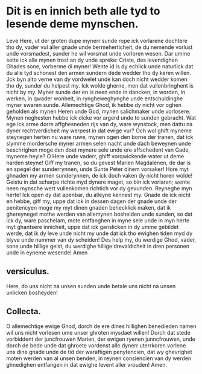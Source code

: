 * Dit is en innich beth alle tyd to lesende deme mynschen.
Leve Here, ut der groten dupe mynerr sunde rope ick vorlarene dochtere tho dy, vader vul aller gnade unde bermeherticheit, de du nemende vorlust unde vorsmadest, sunder he wil vorsmat unde vorloren wesen. Dar umme sette ick alle mynen trost an dy unde spreke: Criste, des levendighen Ghades sone, vorberme di myner! Wente id is dy echlick unde naturlick dat du alle tyd schonest den armen sundern dede wedder tho dy keren willen. Jck byn alto verne van dy vordwelet unde kan doch nicht wedder komen tho dy, sunder du helpest my. Ick wolde gherne, men dat vullenbringhent is nicht by my. Myner sunde der en is neen ende in dancken, in worden, in werken, in qwader wonheit, in ryngheweghynghe unde entschuldinghe myner swaren sunde. Allemechtige Ghod, ik hebbe dy nicht vor oghen geholden als mynen Heren unde God, mynen salichmaker unde vorlosere. Mynen neghesten hebbe ick dicke vor argerd unde to sunden gebracht. Wat ege ick arme dorre affghesneden rijs van dy, ware wynstock, men dattu na dyner rechtverdicheit my werpest in dat ewige vur? Och wol ghift myneme steynegen herten nu ware ruwe, mynen ogen den borne der tranen, dat ick slymme mordersche myner armen selen nacht unde dach beweynen unde beschrighen moge den doet mynere sele unde ere affschedent van Gade, myneme heyle? O Here unde vaderr, ghiff vorqwickende water ut deme harden steyne! Giff my tranen, so du gevest Marien Magdalenen, de dar is en spegel der sunderrynnen, unde Sunte Peter dinem vorsaker! Hore myt ghnaden my armen sunderynnen, de ick doch vaken dy nicht horen wolde! Geistu in dat scharpe richte myd dynere maget, so bin ick vorlaren; wente neen mynsche wert vullenkomen richtich vor dy gevunden. Reyneghe myn herte! Ick open dy dat apenbar, du alleyne kennest my. Gnade de ick nicht en hebbe, giff my, uppe dat ick in dessen dagen der gnade unde der penitencyen moge my myt dinen gnaden behecklick maken, dat ik ghereyneget mothe werden van allemynen bosheiden unde sunden, so dat ick dy, ware paschelam, mote entfanghen in myne sele unde in myn herte myt ghantsere innicheit, uppe dat ick ganslicken in dy umme gebildet werde, dat ik dy leve unde nicht my unde dat ick tho ewighen tiden myd dy blyve unde nummer van dy scheiden! Des help my, du werdige Ghod, vader, sone unde hillige geist, du werdighe hillige drevaldicheit in dren personen unde in eyneme wesende! Amen
** versiculus.
Here, do uns nicht na unsen sunden unde betale uns nicht na unsen unlicken bosheyden!
** Collecta.
O allemechtige ewige Ghod, dorch de ere dines hillighen benedieden namen wil uns nicht vorlesen ume unser ghroten mysdaet willen! Dorch dat stede vorbiddent der juncfrouwen Marien, der ewigen ryenen junncfrouwen, unde dorch de bede unde dat ghroete vordenst alle dynerr uterrkoren vorlene uns dine gnade unde de tid der waraftigen penytencien, dat wy ghevrighet moten werden van al unsen benden, in reynen consiencien van dy werden ghnedighen entfangen in dat ewighe levent aller vrouden! Amen.
